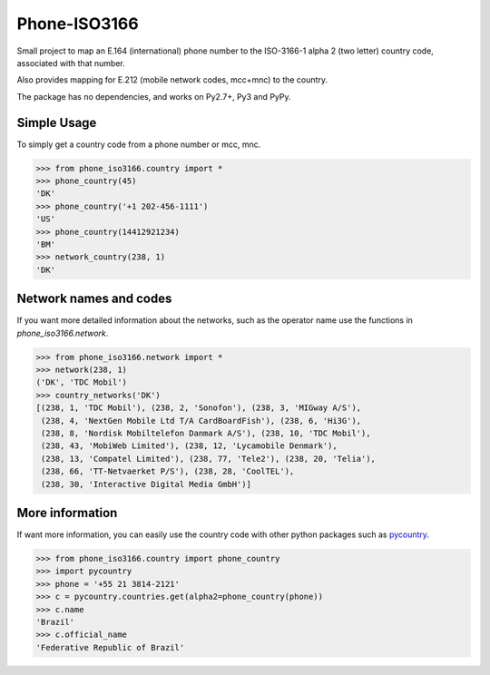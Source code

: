 Phone-ISO3166 |build-status| |coverage-status|
==============================================
Small project to map an E.164 (international) phone number to the
ISO-3166-1 alpha 2 (two letter) country code, associated with that number.

Also provides mapping for E.212 (mobile network codes, mcc+mnc) to the country.

The package has no dependencies, and works on Py2.7+, Py3 and PyPy.


Simple Usage
------------

To simply get a country code from a phone number or mcc, mnc.

.. code:: pycon


    >>> from phone_iso3166.country import *
    >>> phone_country(45)
    'DK'
    >>> phone_country('+1 202-456-1111')
    'US'
    >>> phone_country(14412921234)
    'BM'
    >>> network_country(238, 1)
    'DK'


Network names and codes
-----------------------

If you want more detailed information about the networks, such as the operator
name use the functions in `phone_iso3166.network`.

.. code:: pycon


    >>> from phone_iso3166.network import *
    >>> network(238, 1)
    ('DK', 'TDC Mobil')
    >>> country_networks('DK')
    [(238, 1, 'TDC Mobil'), (238, 2, 'Sonofon'), (238, 3, 'MIGway A/S'),
     (238, 4, 'NextGen Mobile Ltd T/A CardBoardFish'), (238, 6, 'Hi3G'),
     (238, 8, 'Nordisk Mobiltelefon Danmark A/S'), (238, 10, 'TDC Mobil'),
     (238, 43, 'MobiWeb Limited'), (238, 12, 'Lycamobile Denmark'),
     (238, 13, 'Compatel Limited'), (238, 77, 'Tele2'), (238, 20, 'Telia'),
     (238, 66, 'TT-Netvaerket P/S'), (238, 28, 'CoolTEL'),
     (238, 30, 'Interactive Digital Media GmbH')]


More information
----------------

If want more information, you can easily use the country code with other python
packages such as `pycountry`_.

.. code:: pycon


    >>> from phone_iso3166.country import phone_country
    >>> import pycountry
    >>> phone = '+55 21 3814-2121'
    >>> c = pycountry.countries.get(alpha2=phone_country(phone))
    >>> c.name
    'Brazil'
    >>> c.official_name
    'Federative Republic of Brazil'


.. |build-status| image:: https://travis-ci.org/onlinecity/phone-iso3166.svg?branch=master
   :target: https://travis-ci.org/onlinecity/phone-iso3166
.. |coverage-status| image:: https://img.shields.io/coveralls/onlinecity/phone-iso3166.svg
   :target: https://coveralls.io/r/onlinecity/phone-iso3166
.. _pycountry: https://pypi.python.org/pypi/pycountry
